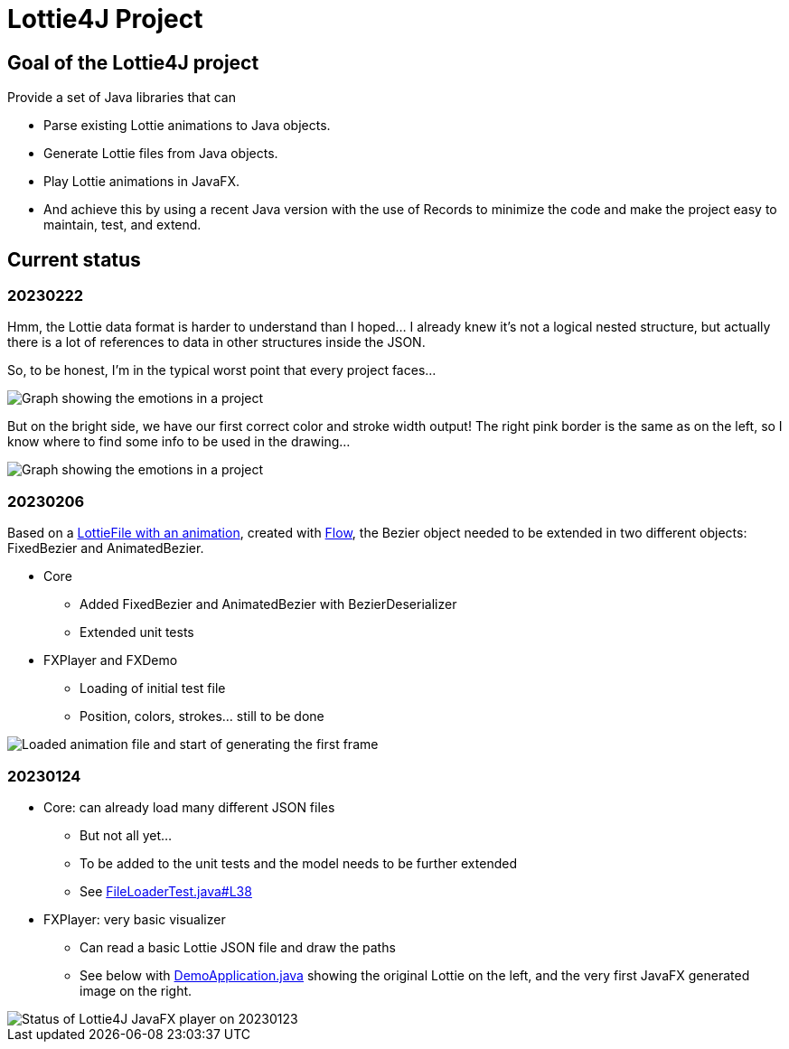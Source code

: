 = Lottie4J Project
:jbake-type: page
:jbake-description: Information about the Lottie4J project
:jbake-priority: 1.0
:showtitle:

== Goal of the Lottie4J project

Provide a set of Java libraries that can

* Parse existing Lottie animations to Java objects.
* Generate Lottie files from Java objects.
* Play Lottie animations in JavaFX.
* And achieve this by using a recent Java version with the use of Records to minimize the code and make the project easy to maintain, test, and extend.

== Current status

=== 20230222

Hmm, the Lottie data format is harder to understand than I hoped... I already knew it's not a logical nested structure, but actually there is a lot of references to data in other structures inside the JSON.

So, to be honest, I'm in the typical worst point that every project faces...

image::/img/20230222_worst_point.png[Graph showing the emotions in a project]

But on the bright side, we have our first correct color and stroke width output! The right pink border is the same as on the left, so I know where to find some info to be used in the drawing...

image::/img/20230222_first_color.png[Graph showing the emotions in a project]

=== 20230206

Based on a https://github.com/lottie4j/lottie4j/commit/28cefb9c8ba59ef420954c39ae9d8ade838d8e90#diff-166d070cf182766be173a83b3675cb8ab2eaac80eea301d965f9af7c455fd3ac[LottieFile with an animation^], created with https://createwithflow.com[Flow^], the Bezier object needed to be extended in two different objects: FixedBezier and AnimatedBezier.

* Core
** Added FixedBezier and AnimatedBezier with BezierDeserializer
** Extended unit tests
* FXPlayer and FXDemo
** Loading of initial test file
** Position, colors, strokes... still to be done

image::/img/20230206_animation_loaded.png[Loaded animation file and start of generating the first frame]

=== 20230124

* Core: can already load many different JSON files
** But not all yet...
** To be added to the unit tests and the model needs to be further extended
** See https://github.com/lottie4j/lottie4j/blob/main/core/src/test/java/com/lottie4j/core/handler/FileLoaderTest.java#L38[FileLoaderTest.java#L38^]
* FXPlayer: very basic visualizer
** Can read a basic Lottie JSON file and draw the paths
** See below with https://github.com/lottie4j/lottie4j/blob/main/fxdemo/src/main/java/com/lottie4j/fxdemo/DemoApplication.java[DemoApplication.java^] showing the original Lottie on the left, and the very first JavaFX generated image on the right.

image::/img/20230124_fxplayer_status.png[Status of Lottie4J JavaFX player on 20230123]
